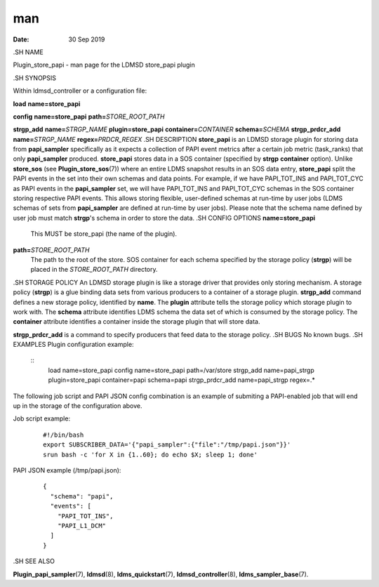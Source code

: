 ===
man
===

:Date:   30 Sep 2019

.SH NAME

Plugin_store_papi - man page for the LDMSD store_papi plugin

.SH SYNOPSIS

Within ldmsd_controller or a configuration file:

**load** **name=store_papi**

**config** **name=store_papi** **path=**\ *STORE_ROOT_PATH*

**strgp_add** **name=**\ *STRGP_NAME* **plugin=store_papi**
**container=**\ *CONTAINER* **schema=**\ *SCHEMA*
**strgp_prdcr_add** **name=**\ *STRGP_NAME* **regex=**\ *PRDCR_REGEX*
.SH DESCRIPTION
**store_papi** is an LDMSD storage plugin for storing data from
**papi_sampler** specifically as it expects a collection of PAPI event
metrics after a certain job metric (task_ranks) that only
**papi_sampler** produced. **store_papi** stores data in a SOS container
(specified by **strgp** **container** option). Unlike **store_sos** (see
**Plugin_store_sos**\ (7)) where an entire LDMS snapshot results in an
SOS data entry, **store_papi** split the PAPI events in the set into
their own schemas and data points. For example, if we have PAPI_TOT_INS
and PAPI_TOT_CYC as PAPI events in the **papi_sampler** set, we will
have PAPI_TOT_INS and PAPI_TOT_CYC schemas in the SOS container storing
respective PAPI events. This allows storing flexible, user-defined
schemas at run-time by user jobs (LDMS schemas of sets from
**papi_sampler** are defined at run-time by user jobs). Please note that
the schema name defined by user job must match **strgp**'s schema in
order to store the data.
.SH CONFIG OPTIONS
**name=store_papi**
   This MUST be store_papi (the name of the plugin).

**path=**\ *STORE_ROOT_PATH*
   The path to the root of the store. SOS container for each schema
   specified by the storage policy (**strgp**) will be placed in the
   *STORE_ROOT_PATH* directory.
.SH STORAGE POLICY
An LDMSD storage plugin is like a storage driver that provides only
storing mechanism. A storage policy (**strgp**) is a glue binding data
sets from various producers to a container of a storage plugin.
**strgp_add** command defines a new storage policy, identified by
**name**. The **plugin** attribute tells the storage policy which
storage plugin to work with. The **schema** attribute identifies LDMS
schema the data set of which is consumed by the storage policy. The
**container** attribute identifies a container inside the storage plugin
that will store data.

**strgp_prdcr_add** is a command to specify producers that feed data to
the storage policy.
.SH BUGS
No known bugs.
.SH EXAMPLES
Plugin configuration example:
   ::
      load name=store_papi
      config name=store_papi path=/var/store
      strgp_add name=papi_strgp plugin=store_papi container=papi schema=papi
      strgp_prdcr_add name=papi_strgp regex=.*

The following job script and PAPI JSON config combination is an example
of submiting a PAPI-enabled job that will end up in the storage of the
configuration above.

Job script example:

   ::

      #!/bin/bash
      export SUBSCRIBER_DATA='{"papi_sampler":{"file":"/tmp/papi.json"}}'
      srun bash -c 'for X in {1..60}; do echo $X; sleep 1; done'

PAPI JSON example (/tmp/papi.json):

   ::

      {
        "schema": "papi",
        "events": [
          "PAPI_TOT_INS",
          "PAPI_L1_DCM"
        ]
      }

.SH SEE ALSO

**Plugin_papi_sampler**\ (7), **ldmsd**\ (8), **ldms_quickstart**\ (7),
**ldmsd_controller**\ (8), **ldms_sampler_base**\ (7).
